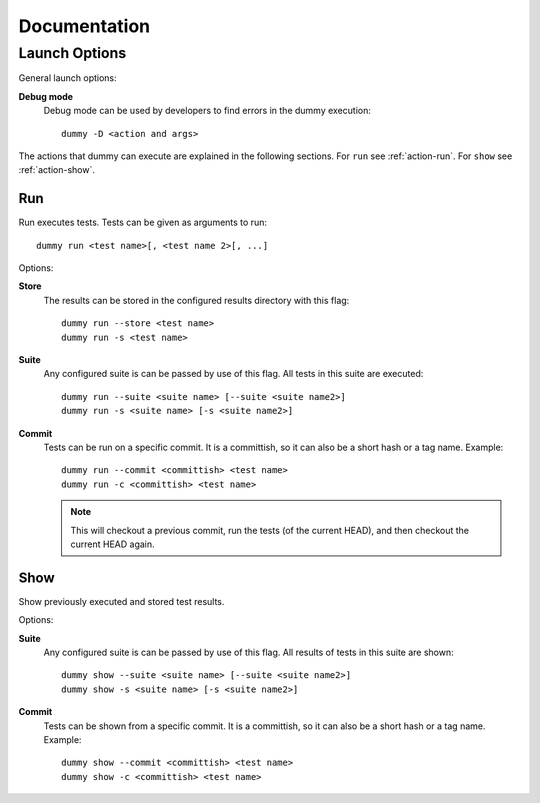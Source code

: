Documentation
=============


.. _launch-options:

Launch Options
--------------------
.. todo::
	Dummy launch options.

General launch options:

**Debug mode**
	Debug mode can be used by developers to find errors in the dummy execution::

		dummy -D <action and args>

The actions that dummy can execute are explained in the following sections.
For ``run`` see :ref:`action-run`. For ``show`` see :ref:`action-show`.

.. _action-run:

Run
^^^
Run executes tests.
Tests can be given as arguments to run::

	dummy run <test name>[, <test name 2>[, ...]

Options:

**Store**
	The results can be stored in the configured results directory with this flag::

		dummy run --store <test name>
		dummy run -s <test name>

**Suite**
	Any configured suite is can be passed by use of this flag. All tests in this suite are executed::

		dummy run --suite <suite name> [--suite <suite name2>]
		dummy run -s <suite name> [-s <suite name2>]

**Commit**
	Tests can be run on a specific commit.
	It is a committish, so it can also be a short hash or a tag name.
	Example::

		dummy run --commit <committish> <test name>
		dummy run -c <committish> <test name>

	.. note::
		This will checkout a previous commit, run the tests (of the current HEAD), and then checkout the current HEAD again.

.. _action-show:

Show
^^^^
Show previously executed and stored test results.

Options:

**Suite**
	Any configured suite is can be passed by use of this flag. All results of tests in this suite are shown::

		dummy show --suite <suite name> [--suite <suite name2>]
		dummy show -s <suite name> [-s <suite name2>]

**Commit**
	Tests can be shown from a specific commit.
	It is a committish, so it can also be a short hash or a tag name.
	Example::

		dummy show --commit <committish> <test name>
		dummy show -c <committish> <test name>